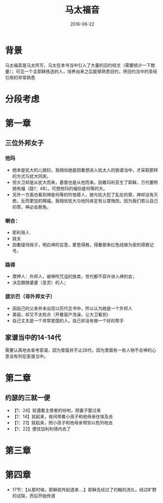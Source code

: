 #+STARTUP: showall
#+OPTIONS: toc:nil
#+OPTIONS: num:nil
#+OPTIONS: html-postamble:nil
#+LANGUAGE: zh-CN
#+OPTIONS:   ^:{}
#+TITLE: 马太福音
#+TAG: 读经笔记
#+DATE: 2016-06-22

* 背景
马太福音是马太所写，马太在本书当中引入了大量的旧约经文（需要统计一下数量）；可见一个主耶稣拣选的人，培养出来之后能够熟悉旧约，将旧约当中的圣经引用的非常熟悉
* 分段考虑
* 第一章 
** 三位外邦女子
*** 他玛
- 她本是犹大的儿媳妇，我相信她是因着想进入犹太人的族谱当中，才采取那样的方式与犹大同房。
- 但大卫却是从犹大而来，基督也是从他而来。因着玛利亚生了耶稣，万代要称她有福（路1：48）。可想他玛的福份是何等的大。
- 另外一方面也看到神是何等的怜恤罪人，她与犹大犯了乱伦的罪，神却没有灭绝，反而更加的赐福。我相信犹大与他玛肯定有认罪悔改。因为我们若认自己的罪，神必会赦免。
*** 喇合：
- 耶利哥人
- 妓女
- 因着接待探子，明白神的旨意，蒙恩得救，得着那朱红色线做为家的得救记号。
*** 路得
- 摩押人：外邦人，被神所咒诅的族类，世代都不容许进入神的会；
- 决志跟随婆婆（圣灵）的人；
*** 拔示巴（非外邦女子）
- 因自己的父亲并未出现以历代志书中，所以认为她是一个外邦人
- 美丽，却又不太检点（开着窗户洗澡，让大卫看到）
- 自己丈夫是一个非常爱国的人，自己却没有做一个好的帮手

** 家谱当中的14-14代
需要认真地去查考家谱，因为里面并不止28代，因为里面有一些人物不合神的心意没有列在家谱当中。
* 第二章
** 约瑟的三就一便
- 【1：24】就遵着主使者的吩咐，把妻子娶过来
- 【1：14】就起来，夜间带着小孩子和他母亲往埃及去
- 【1：21】就起来，把小孩子和他母亲带到以色列地去
- 【1：22】便往加利利境内去了
* 第三章
* 第四章
- 17节：【从那时候，耶稣就传起道来....】耶稣先经过了约翰的洗礼，经过旷野的试探，而后开始传道
